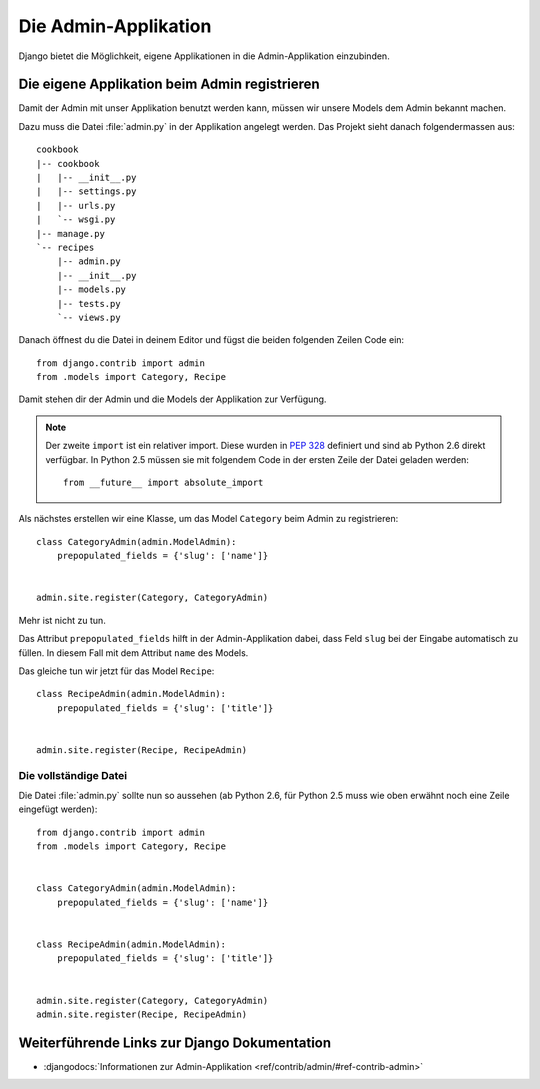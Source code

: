Die Admin-Applikation
*********************

Django bietet die Möglichkeit, eigene Applikationen in die Admin-Applikation einzubinden.

Die eigene Applikation beim Admin registrieren
==============================================

Damit der Admin mit unser Applikation benutzt werden kann, müssen wir unsere
Models dem Admin bekannt machen.

Dazu muss die Datei :file:`admin.py` in der Applikation angelegt werden. Das
Projekt sieht danach folgendermassen aus:

::

    cookbook
    |-- cookbook
    |   |-- __init__.py
    |   |-- settings.py
    |   |-- urls.py
    |   `-- wsgi.py
    |-- manage.py
    `-- recipes
        |-- admin.py
        |-- __init__.py
        |-- models.py
        |-- tests.py
        `-- views.py

Danach öffnest du die Datei in deinem Editor und fügst die beiden folgenden
Zeilen Code ein::

    from django.contrib import admin
    from .models import Category, Recipe

Damit stehen dir der Admin und die Models der Applikation zur Verfügung.

.. note::

    Der zweite ``import`` ist ein relativer import. Diese wurden in
    :pep:`328` definiert und sind ab Python 2.6 direkt verfügbar. In
    Python 2.5 müssen sie mit folgendem Code in der ersten Zeile der
    Datei geladen werden::

        from __future__ import absolute_import

Als nächstes erstellen wir eine Klasse, um das Model ``Category`` beim Admin
zu registrieren::

    class CategoryAdmin(admin.ModelAdmin):
        prepopulated_fields = {'slug': ['name']}


    admin.site.register(Category, CategoryAdmin)

Mehr ist nicht zu tun.

Das Attribut ``prepopulated_fields`` hilft in der Admin-Applikation dabei,
dass Feld ``slug`` bei der Eingabe automatisch zu füllen. In diesem Fall mit
dem Attribut ``name`` des Models.

Das gleiche tun wir jetzt für das Model ``Recipe``::

    class RecipeAdmin(admin.ModelAdmin):
        prepopulated_fields = {'slug': ['title']}


    admin.site.register(Recipe, RecipeAdmin)

Die vollständige Datei
----------------------

Die Datei :file:`admin.py` sollte nun so aussehen (ab Python 2.6, für
Python 2.5 muss wie oben erwähnt noch eine Zeile eingefügt werden)::

    from django.contrib import admin
    from .models import Category, Recipe


    class CategoryAdmin(admin.ModelAdmin):
        prepopulated_fields = {'slug': ['name']}


    class RecipeAdmin(admin.ModelAdmin):
        prepopulated_fields = {'slug': ['title']}


    admin.site.register(Category, CategoryAdmin)
    admin.site.register(Recipe, RecipeAdmin)


Weiterführende Links zur Django Dokumentation
=============================================

* :djangodocs:`Informationen zur Admin-Applikation <ref/contrib/admin/#ref-contrib-admin>`
